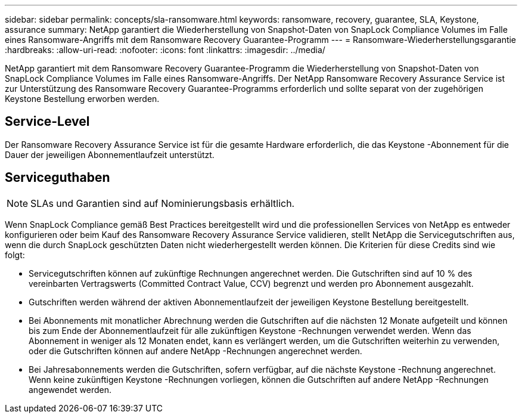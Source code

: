 ---
sidebar: sidebar 
permalink: concepts/sla-ransomware.html 
keywords: ransomware, recovery, guarantee, SLA, Keystone, assurance 
summary: NetApp garantiert die Wiederherstellung von Snapshot-Daten von SnapLock Compliance Volumes im Falle eines Ransomware-Angriffs mit dem Ransomware Recovery Guarantee-Programm 
---
= Ransomware-Wiederherstellungsgarantie
:hardbreaks:
:allow-uri-read: 
:nofooter: 
:icons: font
:linkattrs: 
:imagesdir: ../media/


[role="lead"]
NetApp garantiert mit dem Ransomware Recovery Guarantee-Programm die Wiederherstellung von Snapshot-Daten von SnapLock Compliance Volumes im Falle eines Ransomware-Angriffs.  Der NetApp Ransomware Recovery Assurance Service ist zur Unterstützung des Ransomware Recovery Guarantee-Programms erforderlich und sollte separat von der zugehörigen Keystone Bestellung erworben werden.



== Service-Level

Der Ransomware Recovery Assurance Service ist für die gesamte Hardware erforderlich, die das Keystone -Abonnement für die Dauer der jeweiligen Abonnementlaufzeit unterstützt.



== Serviceguthaben


NOTE: SLAs und Garantien sind auf Nominierungsbasis erhältlich.

Wenn SnapLock Compliance gemäß Best Practices bereitgestellt wird und die professionellen Services von NetApp es entweder konfigurieren oder beim Kauf des Ransomware Recovery Assurance Service validieren, stellt NetApp die Servicegutschriften aus, wenn die durch SnapLock geschützten Daten nicht wiederhergestellt werden können.  Die Kriterien für diese Credits sind wie folgt:

* Servicegutschriften können auf zukünftige Rechnungen angerechnet werden.  Die Gutschriften sind auf 10 % des vereinbarten Vertragswerts (Committed Contract Value, CCV) begrenzt und werden pro Abonnement ausgezahlt.
* Gutschriften werden während der aktiven Abonnementlaufzeit der jeweiligen Keystone Bestellung bereitgestellt.
* Bei Abonnements mit monatlicher Abrechnung werden die Gutschriften auf die nächsten 12 Monate aufgeteilt und können bis zum Ende der Abonnementlaufzeit für alle zukünftigen Keystone -Rechnungen verwendet werden.  Wenn das Abonnement in weniger als 12 Monaten endet, kann es verlängert werden, um die Gutschriften weiterhin zu verwenden, oder die Gutschriften können auf andere NetApp -Rechnungen angerechnet werden.
* Bei Jahresabonnements werden die Gutschriften, sofern verfügbar, auf die nächste Keystone -Rechnung angerechnet.  Wenn keine zukünftigen Keystone -Rechnungen vorliegen, können die Gutschriften auf andere NetApp -Rechnungen angewendet werden.

